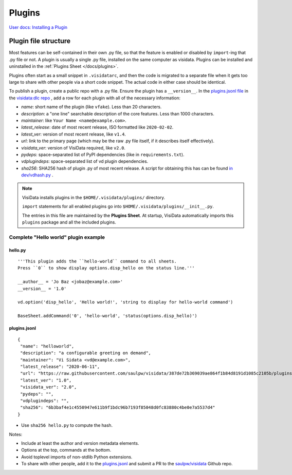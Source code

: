 Plugins
========

`User docs: Installing a Plugin </docs/plugins/>`__

Plugin file structure
----------------------

Most features can be self-contained in their own .py file, so that the feature is enabled or disabled by ``import``-ing that .py file or not.
A plugin is usually a single .py file, installed on the same computer as visidata.
Plugins can be installed and uninstalled in the :ref:`Plugins Sheet </docs/plugins>`.

Plugins often start as a small snippet in ``.visidatarc``, and then the code is migrated to a separate file when it gets too large to share with other people via a short code snippet.
The actual code in either case should be identical.

To publish a plugin, create a public repo with a .py file. Ensure the plugin has a ``__version__``. In the `plugins.jsonl file <https://raw.githubusercontent.com/visidata/dlc/stable/plugins.jsonl>`__ in the `visidata:dlc repo <https://github.com/visidata/dlc>`__ , add a row for each plugin with all of the necessary information:

- *name*: short name of the plugin (like ``vfake``).  Less than 20 characters.
- *description*: a "one line" searchable description of the core features.  Less than 1000 characters.
- *maintainer*: like ``Your Name <name@example.com>``.
- *latest_release*: date of most recent release, ISO formatted like ``2020-02-02``.
- *latest_ver*: version of most recent release, like ``v1.4``.
- *url*: link to the primary page (which may be the raw .py file itself, if it describes itself effectively).
- *visidata_ver*: version of VisiData required, like ``v2.0``.
- *pydeps*: space-separated list of PyPI dependencies (like in ``requirements.txt``).
- *vdplugindeps*: space-separated list of vd plugin dependencies.
- *sha256*: SHA256 hash of plugin .py of most recent release. A script for obtaining this has can be found `in dev/vdhash.py <https://raw.githubusercontent.com/saulpw/visidata/develop/dev/vdhash.py>`__ .

.. note::

    VisiData installs plugins in the ``$HOME/.visidata/plugins/`` directory.

    ``import`` statements for all enabled plugins go into ``$HOME/.visidata/plugins/__init__.py``.

    The entries in this file are maintained by the **Plugins Sheet**.  
    At startup, VisiData automatically imports this ``plugins`` package and all the included plugins.


Complete "Hello world" plugin example
~~~~~~~~~~~~~~~~~~~~~~~~~~~~~~~~~~~~~~~~~~

hello.py
^^^^^^^^^^^^^^^^

::

    '''This plugin adds the ``hello-world`` command to all sheets.
    Press ``0`` to show display options.disp_hello on the status line.'''

    __author__ = 'Jo Baz <jobaz@example.com>'
    __version__ = '1.0'

    vd.option('disp_hello', 'Hello world!', 'string to display for hello-world command')

    BaseSheet.addCommand('0', 'hello-world', 'status(options.disp_hello)')

plugins.jsonl
^^^^^^^^^^^^^^^^

::

    {
     "name": "helloworld",
     "description": "a configurable greeting on demand",
     "maintainer": "Vi Sidata <vd@example.com>",
     "latest_release": "2020-06-11",
     "url": "https://raw.githubusercontent.com/saulpw/visidata/387de72b369039ae864f1b84d8191d1085c2105b/plugins/hello.py",
     "latest_ver": "1.0",
     "visidata_ver": "2.0",
     "pydeps": "",
     "vdplugindeps": "",
     "sha256": "6b3baf4e1c4550947e611b9f1bdc96b7193f85048d0fc83880c4be0e7a5537d4"
    }

- Use ``sha256 hello.py`` to compute the hash.

.. note::

Notes:

- Include at least the author and version metadata elements.
- Options at the top, commands at the bottom.
- Avoid toplevel imports of non-stdlib Python extensions.
- To share with other people, add it to the `plugins.jsonl <https://raw.githubusercontent.com/visidata/dlc/stable/plugins.jsonl>`__ and submit a PR to the `saulpw/visidata <https://github.com/visidata/dlc/pulls>`__ Github repo.
